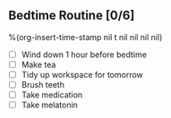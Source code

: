 ** Bedtime Routine [0/6]
%(org-insert-time-stamp nil t nil nil nil nil)

- [ ] Wind down 1 hour before bedtime
- [ ] Make tea
- [ ] Tidy up workspace for tomorrow
- [ ] Brush teeth
- [ ] Take medication
- [ ] Take melatonin
